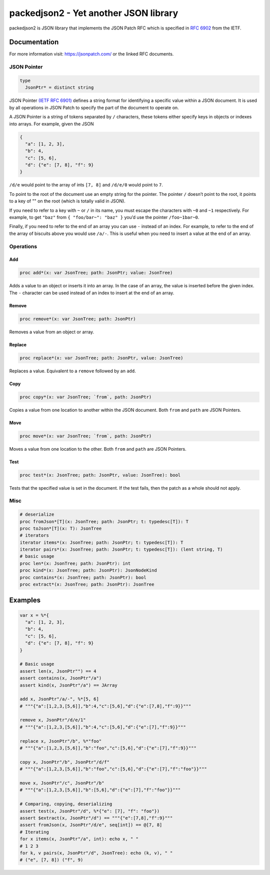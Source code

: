 ==========================================================
          packedjson2 - Yet another JSON library
==========================================================

packedjson2 is JSON library that implements the JSON Patch RFC which is specified in `RFC
6902 <https://datatracker.ietf.org/doc/html/rfc5789/>`_ from the IETF.

Documentation
=============

For more information visit: https://jsonpatch.com/ or the linked RFC documents.

JSON Pointer
------------

.. code-block:: nim

  type
    JsonPtr* = distinct string

JSON Pointer `(IETF RFC 6901) <https://datatracker.ietf.org/doc/html/rfc6901/>`_ defines a
string format for identifying a specific value within a JSON document. It is used by all
operations in JSON Patch to specify the part of the document to operate on.

A JSON Pointer is a string of tokens separated by ``/`` characters, these tokens either
specify keys in objects or indexes into arrays. For example, given the JSON

.. code-block:: json

  {
    "a": [1, 2, 3],
    "b": 4,
    "c": [5, 6],
    "d": {"e": [7, 8], "f": 9}
  }

``/d/e`` would point to the array of ints ``[7, 8]`` and ``/d/e/0`` would point to ``7``.

To point to the root of the document use an empty string for the pointer. The pointer
``/`` doesn’t point to the root, it points to a key of "" on the root (which is totally
valid in JSON).

If you need to refer to a key with ``~`` or ``/`` in its name, you must escape the
characters with ``~0`` and ``~1`` respectively. For example, to get ``"baz"`` from ``{
"foo/bar~": "baz" }`` you’d use the pointer ``/foo~1bar~0``.

Finally, if you need to refer to the end of an array you can use ``-`` instead of an
index. For example, to refer to the end of the array of biscuits above you would use
``/a/-``. This is useful when you need to insert a value at the end of an array.

Operations
----------

Add
^^^

.. code-block:: nim

  proc add*(x: var JsonTree; path: JsonPtr; value: JsonTree)

Adds a value to an object or inserts it into an array. In the case of an array, the value
is inserted before the given index. The ``-`` character can be used instead of an index to
insert at the end of an array.

Remove
^^^^^^

.. code-block:: nim

  proc remove*(x: var JsonTree; path: JsonPtr)

Removes a value from an object or array.

Replace
^^^^^^^

.. code-block:: nim

  proc replace*(x: var JsonTree; path: JsonPtr, value: JsonTree)

Replaces a value. Equivalent to a ``remove`` followed by an ``add``.

Copy
^^^^

.. code-block:: nim

  proc copy*(x: var JsonTree; `from`, path: JsonPtr)

Copies a value from one location to another within the JSON document. Both ``from`` and
``path`` are JSON Pointers.

Move
^^^^

.. code-block:: nim

  proc move*(x: var JsonTree; `from`, path: JsonPtr)

Moves a value from one location to the other. Both ``from`` and ``path`` are JSON Pointers.

Test
^^^^

.. code-block:: nim

  proc test*(x: JsonTree; path: JsonPtr, value: JsonTree): bool


Tests that the specified value is set in the document. If the test fails, then the patch
as a whole should not apply.

Misc
----

.. code-block:: nim

  # deserialize
  proc fromJson*[T](x: JsonTree; path: JsonPtr; t: typedesc[T]): T
  proc toJson*[T](x: T): JsonTree
  # iterators
  iterator items*(x: JsonTree; path: JsonPtr; t: typedesc[T]): T
  iterator pairs*(x: JsonTree; path: JsonPtr; t: typedesc[T]): (lent string, T)
  # basic usage
  proc len*(x: JsonTree; path: JsonPtr): int
  proc kind*(x: JsonTree; path: JsonPtr): JsonNodeKind
  proc contains*(x: JsonTree; path: JsonPtr): bool
  proc extract*(x: JsonTree; path: JsonPtr): JsonTree

Examples
========

.. code-block:: nim

  var x = %*{
    "a": [1, 2, 3],
    "b": 4,
    "c": [5, 6],
    "d": {"e": [7, 8], "f": 9}
  }

  # Basic usage
  assert len(x, JsonPtr"") == 4
  assert contains(x, JsonPtr"/a")
  assert kind(x, JsonPtr"/a") == JArray

  add x, JsonPtr"/a/-", %*[5, 6]
  # """{"a":[1,2,3,[5,6]],"b":4,"c":[5,6],"d":{"e":[7,8],"f":9}}"""

  remove x, JsonPtr"/d/e/1"
  # """{"a":[1,2,3,[5,6]],"b":4,"c":[5,6],"d":{"e":[7],"f":9}}"""

  replace x, JsonPtr"/b", %*"foo"
  # """{"a":[1,2,3,[5,6]],"b":"foo","c":[5,6],"d":{"e":[7],"f":9}}"""

  copy x, JsonPtr"/b", JsonPtr"/d/f"
  # """{"a":[1,2,3,[5,6]],"b":"foo","c":[5,6],"d":{"e":[7],"f":"foo"}}"""

  move x, JsonPtr"/c", JsonPtr"/b"
  # """{"a":[1,2,3,[5,6]],"b":[5,6],"d":{"e":[7],"f":"foo"}}"""

  # Comparing, copying, deserializing
  assert test(x, JsonPtr"/d", %*{"e": [7], "f": "foo"})
  assert $extract(x, JsonPtr"/d") == """{"e":[7,8],"f":9}"""
  assert fromJson(x, JsonPtr"/d/e", seq[int]) == @[7, 8]
  # Iterating
  for x items(x, JsonPtr"/a", int): echo x, " "
  # 1 2 3
  for k, v pairs(x, JsonPtr"/d", JsonTree): echo (k, v), " "
  # ("e", [7, 8]) ("f", 9)
